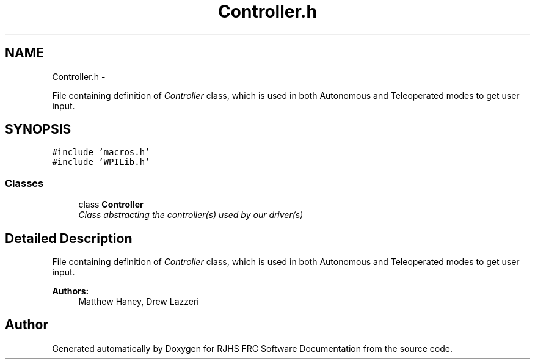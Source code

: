 .TH "Controller.h" 7 "Sat Dec 3 2011" "Version 2011" "RJHS FRC Software Documentation" \" -*- nroff -*-
.ad l
.nh
.SH NAME
Controller.h \- 
.PP
File containing definition of \fIController\fP class, which is used in both Autonomous and Teleoperated modes to get user input.  

.SH SYNOPSIS
.br
.PP
\fC#include 'macros.h'\fP
.br
\fC#include 'WPILib.h'\fP
.br

.SS "Classes"

.in +1c
.ti -1c
.RI "class \fBController\fP"
.br
.RI "\fIClass abstracting the controller(s) used by our driver(s) \fP"
.in -1c
.SH "Detailed Description"
.PP 
File containing definition of \fIController\fP class, which is used in both Autonomous and Teleoperated modes to get user input. 

\fBAuthors:\fP
.RS 4
Matthew Haney, Drew Lazzeri 
.RE
.PP

.SH "Author"
.PP 
Generated automatically by Doxygen for RJHS FRC Software Documentation from the source code.
